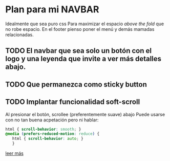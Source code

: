 * Plan para mi NAVBAR
Idealmente que sea puro css
Para maximizar el espacio /above the fold/ que no robe espacio.
En el footer pienso poner el menú y demás mamadas relacionadas.
** TODO El navbar que sea solo un botón con el logo y una leyenda que invite a ver más detalles abajo.
** TODO Que permanezca como sticky button
** TODO Implantar funcionalidad soft-scroll
Al presionar el botón, scrollee (preferentemente suave) abajo
Puede usarse con no tan buena acpetación pero ni hablar:
#+begin_src css
html { scroll-behavior: smooth; }
@media (prefers-reduced-motion: reduce) {
   html { scroll-behavior: auto; }
   }
#+end_src
[[https://developer.mozilla.org/en-US/docs/Web/CSS/scroll-behavior][leer más]]
